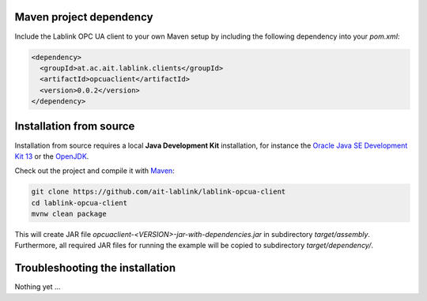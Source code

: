 Maven project dependency
========================

Include the Lablink OPC UA client to your own Maven setup by including the following dependency into your *pom.xml*:

.. code-block:: xml

   <dependency>
     <groupId>at.ac.ait.lablink.clients</groupId>
     <artifactId>opcuaclient</artifactId>
     <version>0.0.2</version>
   </dependency>


Installation from source
========================

Installation from source requires a local **Java Development Kit** installation, for instance the `Oracle Java SE Development Kit 13 <https://www.oracle.com/technetwork/java/javase/downloads/index.html>`_ or the `OpenJDK <https://openjdk.java.net/>`_.

Check out the project and compile it with `Maven <https://maven.apache.org/>`__:

.. code-block:: winbatch

   git clone https://github.com/ait-lablink/lablink-opcua-client
   cd lablink-opcua-client
   mvnw clean package

This will create JAR file *opcuaclient-<VERSION>-jar-with-dependencies.jar* in subdirectory *target/assembly*.
Furthermore, all required JAR files for running the example will be copied to subdirectory *target/dependency/*.

Troubleshooting the installation
================================

Nothing yet ...
